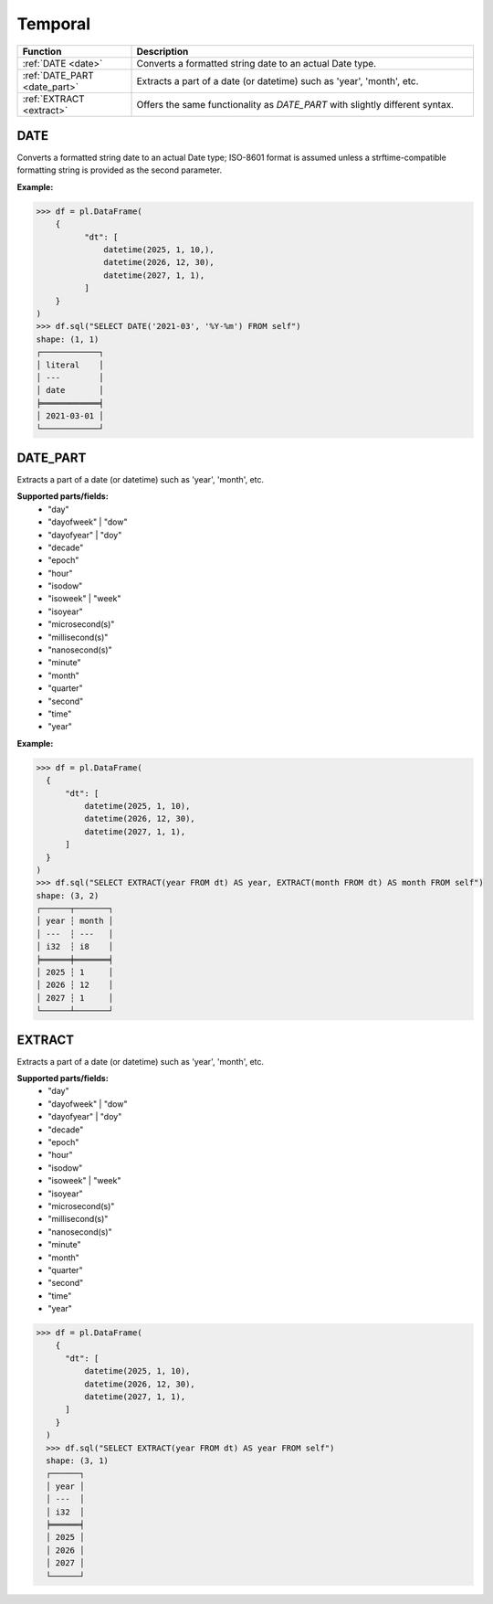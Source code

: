 Temporal
========

.. list-table::
   :header-rows: 1
   :widths: 20 60

   * - Function
     - Description
   * - :ref:`DATE <date>`
     - Converts a formatted string date to an actual Date type.
   * - :ref:`DATE_PART <date_part>`
     - Extracts a part of a date (or datetime) such as 'year', 'month', etc.
   * - :ref:`EXTRACT <extract>`
     - Offers the same functionality as `DATE_PART` with slightly different syntax.

.. _date:

DATE
----
Converts a formatted string date to an actual Date type; ISO-8601 format is assumed
unless a strftime-compatible formatting string is provided as the second parameter.

**Example:**

.. code-block:: python
  
    >>> df = pl.DataFrame(
        {
              "dt": [
                  datetime(2025, 1, 10,),
                  datetime(2026, 12, 30),
                  datetime(2027, 1, 1),
              ]
        }
    )
    >>> df.sql("SELECT DATE('2021-03', '%Y-%m') FROM self")
    shape: (1, 1)
    ┌────────────┐
    │ literal    │
    │ ---        │
    │ date       │
    ╞════════════╡
    │ 2021-03-01 │
    └────────────┘

.. _date_part:

DATE_PART
---------
Extracts a part of a date (or datetime) such as 'year', 'month', etc.

**Supported parts/fields:**
    - "day"
    - "dayofweek" | "dow"
    - "dayofyear" | "doy"
    - "decade"
    - "epoch"
    - "hour"
    - "isodow"
    - "isoweek" | "week"
    - "isoyear"
    - "microsecond(s)"
    - "millisecond(s)"
    - "nanosecond(s)"
    - "minute"
    - "month"
    - "quarter"
    - "second"
    - "time"
    - "year"

**Example:**

.. code-block:: python
  
    >>> df = pl.DataFrame(
      {
          "dt": [
              datetime(2025, 1, 10),
              datetime(2026, 12, 30),
              datetime(2027, 1, 1),
          ]
      }
    )
    >>> df.sql("SELECT EXTRACT(year FROM dt) AS year, EXTRACT(month FROM dt) AS month FROM self")
    shape: (3, 2)
    ┌──────┬───────┐
    │ year ┆ month │
    │ ---  ┆ ---   │
    │ i32  ┆ i8    │
    ╞══════╪═══════╡
    │ 2025 ┆ 1     │
    │ 2026 ┆ 12    │
    │ 2027 ┆ 1     │
    └──────┴───────┘

.. _extract:

EXTRACT
-------
Extracts a part of a date (or datetime) such as 'year', 'month', etc.

**Supported parts/fields:**
    - "day"
    - "dayofweek" | "dow"
    - "dayofyear" | "doy"
    - "decade"
    - "epoch"
    - "hour"
    - "isodow"
    - "isoweek" | "week"
    - "isoyear"
    - "microsecond(s)"
    - "millisecond(s)"
    - "nanosecond(s)"
    - "minute"
    - "month"
    - "quarter"
    - "second"
    - "time"
    - "year"


.. code-block:: python
  
  >>> df = pl.DataFrame(
      {
        "dt": [
            datetime(2025, 1, 10),
            datetime(2026, 12, 30),
            datetime(2027, 1, 1),
        ]
      }
    )
    >>> df.sql("SELECT EXTRACT(year FROM dt) AS year FROM self")
    shape: (3, 1)
    ┌──────┐
    │ year │
    │ ---  │
    │ i32  │
    ╞══════╡
    │ 2025 │
    │ 2026 │
    │ 2027 │
    └──────┘
